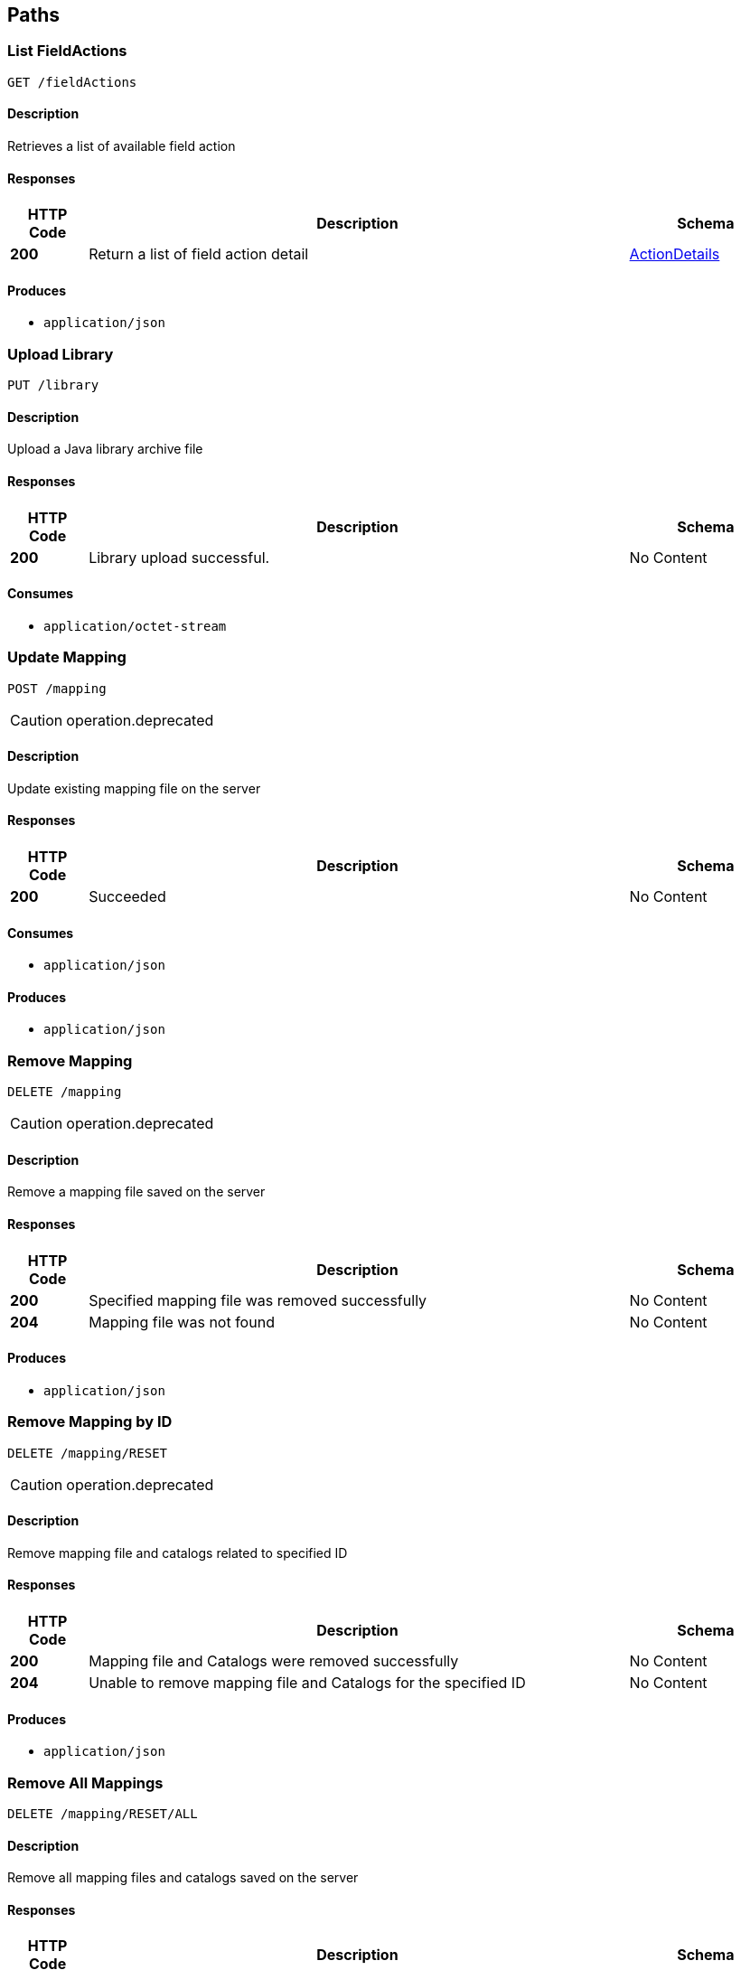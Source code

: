 
[[_atlas-service-core-paths]]
== Paths

[[_atlas-service-core-listfieldactions]]
=== List FieldActions
....
GET /fieldActions
....


==== Description
Retrieves a list of available field action


==== Responses

[options="header", cols=".^2a,.^14a,.^4a"]
|===
|HTTP Code|Description|Schema
|**200**|Return a list of field action detail|<<_atlas-service-core-actiondetails,ActionDetails>>
|===


==== Produces

* `application/json`


[[_atlas-service-core-uploadlibrary]]
=== Upload Library
....
PUT /library
....


==== Description
Upload a Java library archive file


==== Responses

[options="header", cols=".^2a,.^14a,.^4a"]
|===
|HTTP Code|Description|Schema
|**200**|Library upload successful.|No Content
|===


==== Consumes

* `application/octet-stream`


[[_atlas-service-core-updatemappingrequestold]]
=== Update Mapping
....
POST /mapping
....

[CAUTION]
====
operation.deprecated
====


==== Description
Update existing mapping file on the server


==== Responses

[options="header", cols=".^2a,.^14a,.^4a"]
|===
|HTTP Code|Description|Schema
|**200**|Succeeded|No Content
|===


==== Consumes

* `application/json`


==== Produces

* `application/json`


[[_atlas-service-core-removemappingrequestold]]
=== Remove Mapping
....
DELETE /mapping
....

[CAUTION]
====
operation.deprecated
====


==== Description
Remove a mapping file saved on the server


==== Responses

[options="header", cols=".^2a,.^14a,.^4a"]
|===
|HTTP Code|Description|Schema
|**200**|Specified mapping file was removed successfully|No Content
|**204**|Mapping file was not found|No Content
|===


==== Produces

* `application/json`


[[_atlas-service-core-resetmappingbyidold]]
=== Remove Mapping by ID
....
DELETE /mapping/RESET
....

[CAUTION]
====
operation.deprecated
====


==== Description
Remove mapping file and catalogs related to specified ID


==== Responses

[options="header", cols=".^2a,.^14a,.^4a"]
|===
|HTTP Code|Description|Schema
|**200**|Mapping file and Catalogs were removed successfully|No Content
|**204**|Unable to remove mapping file and Catalogs for the specified ID|No Content
|===


==== Produces

* `application/json`


[[_atlas-service-core-resetallmappings]]
=== Remove All Mappings
....
DELETE /mapping/RESET/ALL
....


==== Description
Remove all mapping files and catalogs saved on the server


==== Responses

[options="header", cols=".^2a,.^14a,.^4a"]
|===
|HTTP Code|Description|Schema
|**200**|All mapping files were removed successfully|No Content
|**204**|Unable to remove all mapping files|No Content
|===


==== Produces

* `application/json`


[[_atlas-service-core-resetmappingbyid]]
=== Remove Mapping by ID
....
DELETE /mapping/RESET/{mappingDefinitionId}
....


==== Description
Remove mapping file and catalogs related to specified ID


==== Parameters

[options="header", cols=".^2a,.^3a,.^9a,.^4a"]
|===
|Type|Name|Description|Schema
|**Path**|**mappingDefinitionId** +
__required__|Mapping ID|integer (int32)
|===


==== Responses

[options="header", cols=".^2a,.^14a,.^4a"]
|===
|HTTP Code|Description|Schema
|**200**|Mapping file and Catalogs were removed successfully|No Content
|**204**|Unable to remove mapping file and Catalogs for the specified ID|No Content
|===


==== Produces

* `application/json`


[[_atlas-service-core-processmappingrequest]]
=== Process Mapping
....
PUT /mapping/process
....


==== Description
Process Mapping by feeding input data


==== Responses

[options="header", cols=".^2a,.^14a,.^4a"]
|===
|HTTP Code|Description|Schema
|**200**|Return a mapping result|<<_atlas-service-core-processmappingresponse,ProcessMappingResponse>>
|**204**|Skipped empty mapping execution|No Content
|===


==== Consumes

* `application/json`


==== Produces

* `application/json`


[[_atlas-service-core-resetuserlibs]]
=== Remove All User-Defined JAR libraries
....
DELETE /mapping/resetLibs
....


==== Description
Remove all user-defined JAR files saved on the server


==== Responses

[options="header", cols=".^2a,.^14a,.^4a"]
|===
|HTTP Code|Description|Schema
|**200**|All user-defined JAR files were removed successfully|No Content
|**204**|Unable to remove all user-defined JAR files|No Content
|===


==== Produces

* `application/json`


[[_atlas-service-core-validatemappingrequest]]
=== Validate Mapping
....
PUT /mapping/validate
....

[CAUTION]
====
operation.deprecated
====


==== Description
Validate mapping file


==== Responses

[options="header", cols=".^2a,.^14a,.^4a"]
|===
|HTTP Code|Description|Schema
|**200**|Return a validation result|<<_atlas-service-core-validations,Validations>>
|===


==== Consumes

* `application/json`


==== Produces

* `application/json`


[[_atlas-service-core-validatemappingrequest]]
=== Validate Mapping
....
PUT /mapping/validate/{mappingDefinitionId}
....


==== Description
Validate mapping file


==== Parameters

[options="header", cols=".^2a,.^3a,.^9a,.^4a"]
|===
|Type|Name|Description|Schema
|**Path**|**mappingDefinitionId** +
__required__|Mapping ID|integer (int32)
|===


==== Responses

[options="header", cols=".^2a,.^14a,.^4a"]
|===
|HTTP Code|Description|Schema
|**200**|Return a validation result|<<_atlas-service-core-validations,Validations>>
|===


==== Consumes

* `application/json`


==== Produces

* `application/json`


[[_atlas-service-core-updatemappingrequest]]
=== Update Mapping
....
POST /mapping/{mappingDefinitionId}
....


==== Description
Update existing mapping file on the server


==== Parameters

[options="header", cols=".^2a,.^3a,.^9a,.^4a"]
|===
|Type|Name|Description|Schema
|**Path**|**mappingDefinitionId** +
__required__|Mapping Definition ID|integer (int32)
|===


==== Responses

[options="header", cols=".^2a,.^14a,.^4a"]
|===
|HTTP Code|Description|Schema
|**200**|Succeeded|No Content
|===


==== Consumes

* `application/json`


==== Produces

* `application/json`


[[_atlas-service-core-removemappingrequest]]
=== Remove Mapping
....
DELETE /mapping/{mappingDefinitionId}
....


==== Description
Remove a mapping file saved on the server


==== Parameters

[options="header", cols=".^2a,.^3a,.^9a,.^4a"]
|===
|Type|Name|Description|Schema
|**Path**|**mappingDefinitionId** +
__required__|Mapping ID|integer (int32)
|===


==== Responses

[options="header", cols=".^2a,.^14a,.^4a"]
|===
|HTTP Code|Description|Schema
|**200**|Specified mapping file was removed successfully|No Content
|**204**|Mapping file was not found|No Content
|===


==== Produces

* `application/json`


[[_atlas-service-core-getmappingrequestold]]
=== Get Mapping
....
GET /mapping/{mappingFormat}
....

[CAUTION]
====
operation.deprecated
====


==== Description
Retrieve a mapping file saved on the server


==== Parameters

[options="header", cols=".^2a,.^3a,.^9a,.^4a"]
|===
|Type|Name|Description|Schema
|**Path**|**mappingFormat** +
__required__|Mapping Format|enum (ADM, GZ, ZIP, JSON, XML)
|===


==== Responses

[options="header", cols=".^2a,.^14a,.^4a"]
|===
|HTTP Code|Description|Schema
|**200**|Return a mapping file content|<<_atlas-service-core-atlasmapping,AtlasMapping>>
|**204**|Mapping file was not found|No Content
|**500**|Mapping file access error|No Content
|===


==== Produces

* `application/json`
* `application/xml`
* `application/octet-stream`


[[_atlas-service-core-createmappingrequestold]]
=== Create Mapping
....
PUT /mapping/{mappingFormat}
....

[CAUTION]
====
operation.deprecated
====


==== Description
Save a mapping file on the server


==== Parameters

[options="header", cols=".^2a,.^3a,.^9a,.^4a"]
|===
|Type|Name|Description|Schema
|**Path**|**mappingFormat** +
__required__|Mapping Format|enum (ADM, GZ, ZIP, JSON, XML)
|===


==== Responses

[options="header", cols=".^2a,.^14a,.^4a"]
|===
|HTTP Code|Description|Schema
|**200**|Succeeded|No Content
|**500**|Mapping file save error|No Content
|===


==== Consumes

* `application/json`
* `application/xml`
* `application/octet-stream`


==== Produces

* `application/json`


[[_atlas-service-core-getmappingrequest]]
=== Get Mapping
....
GET /mapping/{mappingFormat}/{mappingDefinitionId}
....


==== Description
Retrieve a mapping file saved on the server


==== Parameters

[options="header", cols=".^2a,.^3a,.^9a,.^4a"]
|===
|Type|Name|Description|Schema
|**Path**|**mappingDefinitionId** +
__required__|Mapping ID|integer (int32)
|**Path**|**mappingFormat** +
__required__|Mapping Format|enum (ADM, GZ, ZIP, JSON, XML)
|===


==== Responses

[options="header", cols=".^2a,.^14a,.^4a"]
|===
|HTTP Code|Description|Schema
|**200**|Return a mapping file content|<<_atlas-service-core-atlasmapping,AtlasMapping>>
|**204**|Mapping file was not found|No Content
|**500**|Mapping file access error|No Content
|===


==== Produces

* `application/json`
* `application/xml`
* `application/octet-stream`


[[_atlas-service-core-createmappingrequest]]
=== Create Mapping
....
PUT /mapping/{mappingFormat}/{mappingDefinitionId}
....


==== Description
Save a mapping file on the server


==== Parameters

[options="header", cols=".^2a,.^3a,.^9a,.^4a"]
|===
|Type|Name|Description|Schema
|**Path**|**mappingDefinitionId** +
__required__|Mapping ID|integer (int32)
|**Path**|**mappingFormat** +
__required__|Mapping Format|enum (ADM, GZ, ZIP, JSON, XML)
|===


==== Responses

[options="header", cols=".^2a,.^14a,.^4a"]
|===
|HTTP Code|Description|Schema
|**200**|Succeeded|No Content
|**500**|Mapping file save error|No Content
|===


==== Consumes

* `application/json`
* `application/xml`
* `application/octet-stream`


==== Produces

* `application/json`


[[_atlas-service-core-listmappingsold]]
=== List Mappings
....
GET /mappings
....

[CAUTION]
====
operation.deprecated
====


==== Description
Retrieves a list of mapping file name saved with specified mappingDefinitionId


==== Parameters

[options="header", cols=".^2a,.^3a,.^4a"]
|===
|Type|Name|Schema
|**Query**|**filter** +
__optional__|string
|===


==== Responses

[options="header", cols=".^2a,.^14a,.^4a"]
|===
|HTTP Code|Description|Schema
|**200**|Return a list of a pair of mapping file name and content|<<_atlas-service-core-stringmap,StringMap>>
|===


==== Produces

* `application/json`


[[_atlas-service-core-listmappings]]
=== List Mappings
....
GET /mappings/{mappingDefinitionId}
....


==== Description
Retrieves a list of mapping file name saved with specified mappingDefinitionId


==== Parameters

[options="header", cols=".^2a,.^3a,.^9a,.^4a"]
|===
|Type|Name|Description|Schema
|**Path**|**mappingDefinitionId** +
__required__|Mapping Definition ID|integer (int32)
|**Query**|**filter** +
__optional__||string
|===


==== Responses

[options="header", cols=".^2a,.^14a,.^4a"]
|===
|HTTP Code|Description|Schema
|**200**|Return a list of a pair of mapping file name and content|<<_atlas-service-core-stringmap,StringMap>>
|===


==== Produces

* `application/json`


[[_atlas-service-core-ping]]
=== Ping
....
GET /ping
....


==== Description
Simple liveness check method used in liveness checks. Must not be protected via authetication.


==== Responses

[options="header", cols=".^2a,.^14a,.^4a"]
|===
|HTTP Code|Description|Schema
|**200**|Return 'pong'|No Content
|===




